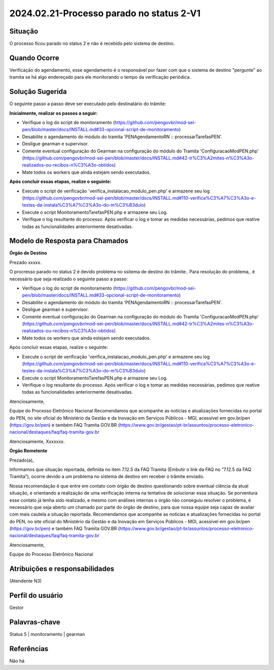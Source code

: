 2024.02.21-Processo parado no status 2-V1
=========================================

Situação  
~~~~~~~~

O processo ficou parado no status 2 e não é recebido pelo sistema de destino. 

Quando Ocorre
~~~~~~~~~~~~~~

Verificação do agendamento, esse agendamento é o responsável por fazer com que o sistema de destino "pergunte" ao tramita se há algo endereçado para ele monitorando o tempo da verificação periódica.


Solução Sugerida
~~~~~~~~~~~~~~~~

O seguinte passo a passo deve ser executado pelo destinatário do trâmite:

**Inicialmente, realizar os passos a seguir:**

* Verifique o log do script de monitoramento (https://github.com/pengovbr/mod-sei-pen/blob/master/docs/INSTALL.md#33-opcional-script-de-monitoramento)
* Desabilite o agendamento do módulo do tramita 'PENAgendamentoRN :: processarTarefasPEN'.
* Desligue gearman e supervisor. 
* Comente eventual configuração do Gearman na configuração do módulo do Tramita 'ConfiguracaoModPEN.php' (https://github.com/pengovbr/mod-sei-pen/blob/master/docs/INSTALL.md#42-tr%C3%A2mites-n%C3%A3o-realizados-ou-recibos-n%C3%A3o-obtidos)
* Mate todos os workers que ainda estejam sendo executados.

**Após concluir essas etapas, realize o seguinte:**

* Execute o script de verificação 'verifica_instalacao_modulo_pen.php' e armazene seu log (https://github.com/pengovbr/mod-sei-pen/blob/master/docs/INSTALL.md#110-verifica%C3%A7%C3%A3o-e-testes-da-instala%C3%A7%C3%A3o-do-m%C3%B3dulo)
* Execute o script MonitoramentoTarefasPEN.php e armazene seu Log.
* Verifique o log resultante do processo. Após verificar o log e tomar as medidas necessárias, pedimos que reative todas as funcionalidades anteriormente desativadas.

Modelo de Resposta para Chamados  
~~~~~~~~~~~~~~~~~~~~~~~~~~~~~~~~

**Órgão de Destino**

Prezado xxxxx.

O procresso parado no status 2 é devido problema no ssitema de destino do trâmite.. Para resolução do problema,. é necessário que seja  realizado o seguinte passo a passo:

* Verifique o log do script de monitoramento (https://github.com/pengovbr/mod-sei-pen/blob/master/docs/INSTALL.md#33-opcional-script-de-monitoramento)
* Desabilite o agendamento do módulo do tramita 'PENAgendamentoRN :: processarTarefasPEN'.
* Desligue gearman e supervisor. 
* Comente eventual configuração do Gearman na configuração do módulo do Tramita 'ConfiguracaoModPEN.php' (https://github.com/pengovbr/mod-sei-pen/blob/master/docs/INSTALL.md#42-tr%C3%A2mites-n%C3%A3o-realizados-ou-recibos-n%C3%A3o-obtidos)
* Mate todos os workers que ainda estejam sendo executados.

Após concluir essas etapas, realize o seguinte:

* Execute o script de verificação 'verifica_instalacao_modulo_pen.php' e armazene seu log (https://github.com/pengovbr/mod-sei-pen/blob/master/docs/INSTALL.md#110-verifica%C3%A7%C3%A3o-e-testes-da-instala%C3%A7%C3%A3o-do-m%C3%B3dulo)
* Execute o script MonitoramentoTarefasPEN.php e armazene seu Log.
* Verifique o log resultante do processo. Após verificar o log e tomar as medidas necessárias, pedimos que reative todas as funcionalidades anteriormente desativadas.

Atenciosamente,

Equipe do Processo Eletrônico Nacional
Recomendamos que acompanhe as notícias e atualizações fornecidas no portal do PEN, no site oficial do Ministério da Gestão e da Inovação em Serviços Públicos - MGI, acessível em gov.br/pen (https://gov.br/pen) e também ⁠FAQ Tramita GOV.BR (https://www.gov.br/gestao/pt-br/assuntos/processo-eletronico-nacional/destaques/faq/faq-tramita-gov.br

Atenciosamente,
Xxxxxxx.

**Órgão Remetente**

Prezado(a),
 
Informamos que situação reportada, definida no item 7.12.5 da FAQ Tramita (Embutir o link da FAQ no “7.12.5 da FAQ Tramita”), ocorre devido a um problema no sistema de destino em receber o trâmite enviado.

Nossa recomendação é que entre em contato com órgão de destino questionando sobre eventual ciência da atual situação, e orientando a realização de uma verificação interna na tentativa de solucionar essa situação.
Se porventura esse contato já tenha sido realizado, e mesmo com análises internas o órgão não conseguiu resolver o problema, é necessário que seja aberto um chamado por parte do órgão de destino, para que nossa equipe seja capaz de avaliar com mais cautela a situação reportada. Recomendamos que acompanhe as notícias e atualizações fornecidas no portal do PEN, no site oficial do Ministério da Gestão e da Inovação em Serviços Públicos - MGI, acessível em gov.br/pen (https://gov.br/pen) e também ⁠FAQ Tramita GOV.BR (https://www.gov.br/gestao/pt-br/assuntos/processo-eletronico-nacional/destaques/faq/faq-tramita-gov.br

Atenciosamente,

Equipe do Processo Eletrônico Nacional


Atribuições e responsabilidades  
~~~~~~~~~~~~~~~~~~~~~~~~~~~~~~~~

(Atendente N3)  


Perfil do usuário  
~~~~~~~~~~~~~~~~~~

Gestor


Palavras-chave  
~~~~~~~~~~~~~~

Status 5 | monitoramento | gearman


Referências  
~~~~~~~~~~~~

Não há